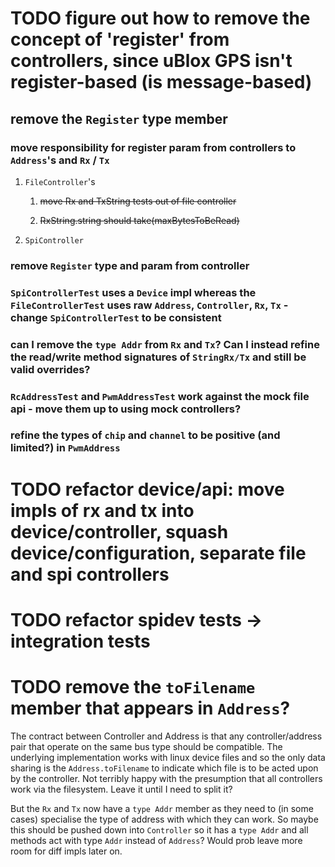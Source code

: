 * TODO figure out how to remove the concept of 'register' from controllers, since uBlox GPS isn't register-based (is message-based)
** remove the =Register= type member
*** move responsibility for register param from controllers to =Address='s and =Rx= / =Tx=
**** =FileController='s
***** +move Rx and TxString tests out of file controller+
***** +RxString.string should take(maxBytesToBeRead)+
**** =SpiController=
*** remove =Register= type and param from controller
*** =SpiControllerTest= uses a =Device= impl whereas the =FileControllerTest= uses raw =Address=, =Controller=, =Rx=, =Tx= - change =SpiControllerTest= to be consistent
*** can I remove the =type Addr= from =Rx= and =Tx=? Can I instead refine the read/write method signatures of =StringRx/Tx= and still be valid overrides?
*** =RcAddressTest= and =PwmAddressTest= work against the mock file api - move them up to using mock controllers?
*** refine the types of =chip= and =channel= to be positive (and limited?) in =PwmAddress=
* TODO refactor device/api: move impls of rx and tx into device/controller, squash device/configuration, separate file and spi controllers
* TODO refactor spidev tests -> integration tests
* TODO remove the =toFilename= member that appears in =Address=?
  The contract between Controller and Address is that any controller/address pair that operate on the same bus type should be compatible. The underlying implementation works with linux device files and so the only data sharing is the ~Address.toFilename~ to indicate which file is to be acted upon by the controller. Not terribly happy with the presumption that all controllers work via the filesystem. Leave it until I need to split it? 

  But the ~Rx~ and ~Tx~ now have a ~type Addr~ member as they need to (in some cases) specialise the type of address with which they can work. So maybe this should be pushed down into ~Controller~ so it has a ~type Addr~ and all methods act with type ~Addr~ instead of ~Address~? Would prob leave more room for diff impls later on.
